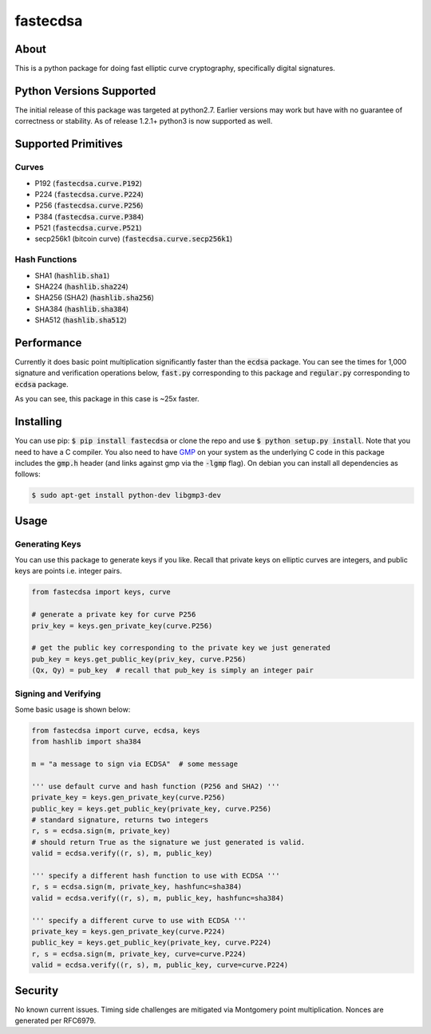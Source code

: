fastecdsa
=========
.. image:: https://travis-ci.org/AntonKueltz/fastecdsa.svg?branch=master
    :target: https://travis-ci.org/AntonKueltz/fastecdsa
.. image:: https://badge.fury.io/py/fastecdsa.svg
    :target: https://badge.fury.io/py/fastecdsa

About
-----
This is a python package for doing fast elliptic curve cryptography, specifically
digital signatures.

Python Versions Supported
-------------------------
The initial release of this package was targeted at python2.7. Earlier versions may work but have
with no guarantee of correctness or stability. As of release 1.2.1+ python3 is now supported as well.

Supported Primitives
--------------------
Curves
~~~~~~
* P192 (:code:`fastecdsa.curve.P192`)
* P224 (:code:`fastecdsa.curve.P224`)
* P256 (:code:`fastecdsa.curve.P256`)
* P384 (:code:`fastecdsa.curve.P384`)
* P521 (:code:`fastecdsa.curve.P521`)
* secp256k1 (bitcoin curve) (:code:`fastecdsa.curve.secp256k1`)

Hash Functions
~~~~~~~~~~~~~~
* SHA1 (:code:`hashlib.sha1`)
* SHA224 (:code:`hashlib.sha224`)
* SHA256 (SHA2) (:code:`hashlib.sha256`)
* SHA384 (:code:`hashlib.sha384`)
* SHA512 (:code:`hashlib.sha512`)

Performance
-----------
Currently it does basic point multiplication significantly faster than the :code:`ecdsa`
package. You can see the times for 1,000 signature and verification operations below,
:code:`fast.py` corresponding to this package and :code:`regular.py` corresponding
to :code:`ecdsa` package.

.. image:: http://i.imgur.com/oNOfnG6.png?1

As you can see, this package in this case is ~25x faster.

Installing
----------
You can use pip: :code:`$ pip install fastecdsa` or clone the repo and use
:code:`$ python setup.py install`. Note that you need to have a C compiler.
You  also need to have GMP_ on your system as the underlying
C code in this package includes the :code:`gmp.h` header (and links against gmp
via the :code:`-lgmp` flag). On debian you can install all dependencies as follows:

.. code:: bash

    $ sudo apt-get install python-dev libgmp3-dev

Usage
-----
Generating Keys
~~~~~~~~~~~~~~~
You can use this package to generate keys if you like. Recall that private keys on elliptic curves
are integers, and public keys are points i.e. integer pairs.

.. code:: python

    from fastecdsa import keys, curve

    # generate a private key for curve P256
    priv_key = keys.gen_private_key(curve.P256)

    # get the public key corresponding to the private key we just generated
    pub_key = keys.get_public_key(priv_key, curve.P256)
    (Qx, Qy) = pub_key  # recall that pub_key is simply an integer pair


Signing and Verifying
~~~~~~~~~~~~~~~~~~~~~
Some basic usage is shown below:

.. code:: python

    from fastecdsa import curve, ecdsa, keys
    from hashlib import sha384

    m = "a message to sign via ECDSA"  # some message

    ''' use default curve and hash function (P256 and SHA2) '''
    private_key = keys.gen_private_key(curve.P256)
    public_key = keys.get_public_key(private_key, curve.P256)
    # standard signature, returns two integers
    r, s = ecdsa.sign(m, private_key)
    # should return True as the signature we just generated is valid.
    valid = ecdsa.verify((r, s), m, public_key)

    ''' specify a different hash function to use with ECDSA '''
    r, s = ecdsa.sign(m, private_key, hashfunc=sha384)
    valid = ecdsa.verify((r, s), m, public_key, hashfunc=sha384)

    ''' specify a different curve to use with ECDSA '''
    private_key = keys.gen_private_key(curve.P224)
    public_key = keys.get_public_key(private_key, curve.P224)
    r, s = ecdsa.sign(m, private_key, curve=curve.P224)
    valid = ecdsa.verify((r, s), m, public_key, curve=curve.P224)

Security
--------
No known current issues. Timing side challenges are mitigated via Montgomery
point multiplication. Nonces are generated per RFC6979.


.. _GMP: https://gmplib.org/
